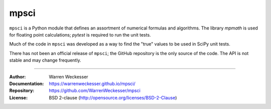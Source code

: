 mpsci
=====

``mpsci`` is a Python module that defines an assortment of numerical
formulas and algorithms.  The library `mpmath` is used for floating point
calculations; `pytest` is required to run the unit tests.

Much of the code in ``mpsci`` was developed as a way to find the
"true" values to be used in SciPy unit tests.

There has not been an official release of ``mpsci``; the GitHub repository
is the only source of the code.  The API is not stable and may change
frequently.

-----

:Author:        Warren Weckesser
:Documentation: https://warrenweckesser.github.io/mpsci/
:Repository:    https://github.com/WarrenWeckesser/mpsci
:License:       BSD 2-clause (http://opensource.org/licenses/BSD-2-Clause)
